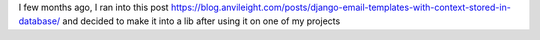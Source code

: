I few months ago, I ran into this post https://blog.anvileight.com/posts/django-email-templates-with-context-stored-in-database/
and decided to make it into a lib after using it on one of my projects
